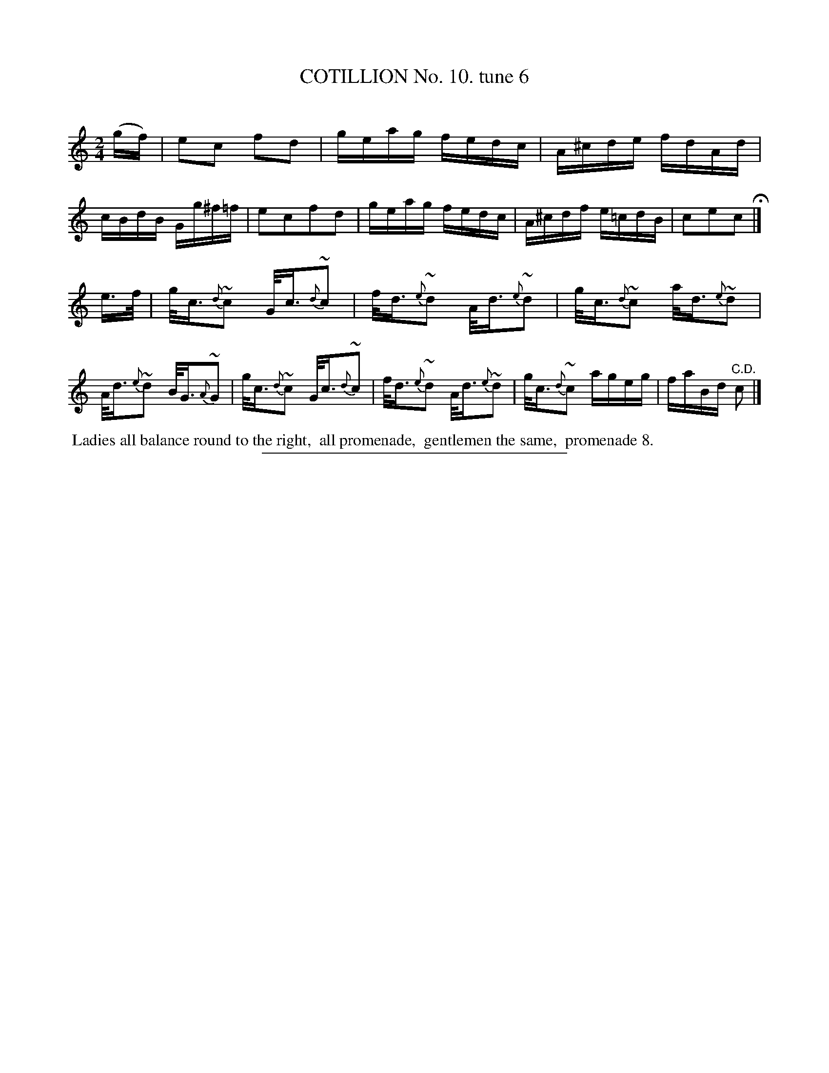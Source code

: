 X: 10893
T: COTILLION No. 10. tune 6
C:
%R: reel
B: Elias Howe "The Musician's Companion" Part 1 1842 p.89 #3
S: http://imslp.org/wiki/The_Musician's_Companion_(Howe,_Elias)
Z: 2015 John Chambers <jc:trillian.mit.edu>
M: 2/4
L: 1/16
K: C
% - - - - - - - - - - - - - - - - - - - - - - - - -
(gf) |\
e2c2 f2d2 | geag fedc | A^cde fdAd | cBdB Gg^f=f |\
e2c2f2d2 | geag fedc | A^cdf e=cdB | c2e2c2 H|]
e>f |\
g<c~{d}c2 G<c~{d}c2 | f<d~{e}d2 A<d~{e}d2 | g<c~{d}c2 a<d~{e}d2 | A<d~{e}d2 B<G~{A}G2 |\
g<c~{d}c2 G<c~{d}c2 | f<d~{e}d2 A<d~{e}d2 | g<c~{d}c2 ageg | faBd "^C.D."c2 |]
% - - - - - - - - - - Dance description - - - - - - - - - -
%%begintext align
%% Ladies all balance round to the right,
%% all promenade,
%% gentlemen the same,
%% promenade 8.
%%endtext
%- - - - - - - - - - - - - - - - - - - - - - - - -
%%sep 1 1 300
